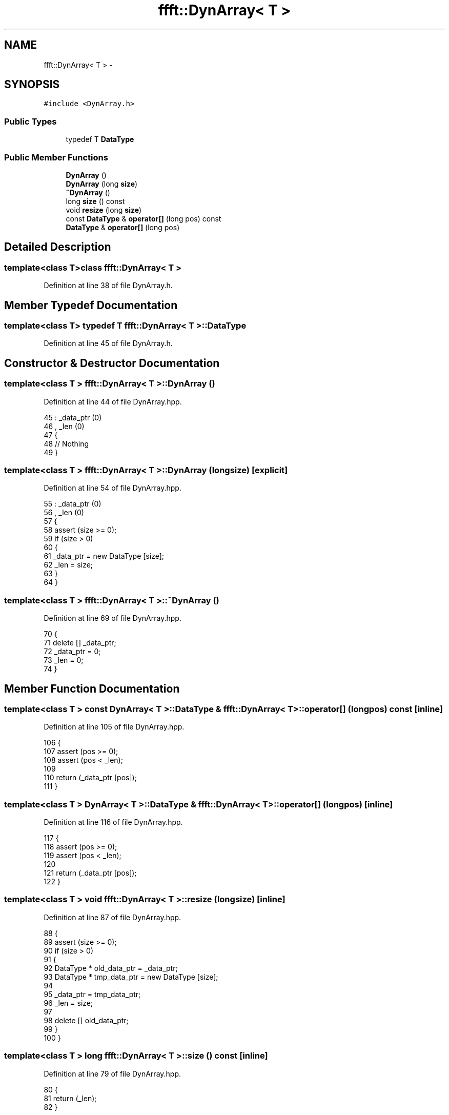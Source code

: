 .TH "ffft::DynArray< T >" 3 "Thu Oct 30 2014" "Version V0.0" "AQ0X" \" -*- nroff -*-
.ad l
.nh
.SH NAME
ffft::DynArray< T > \- 
.SH SYNOPSIS
.br
.PP
.PP
\fC#include <DynArray\&.h>\fP
.SS "Public Types"

.in +1c
.ti -1c
.RI "typedef T \fBDataType\fP"
.br
.in -1c
.SS "Public Member Functions"

.in +1c
.ti -1c
.RI "\fBDynArray\fP ()"
.br
.ti -1c
.RI "\fBDynArray\fP (long \fBsize\fP)"
.br
.ti -1c
.RI "\fB~DynArray\fP ()"
.br
.ti -1c
.RI "long \fBsize\fP () const "
.br
.ti -1c
.RI "void \fBresize\fP (long \fBsize\fP)"
.br
.ti -1c
.RI "const \fBDataType\fP & \fBoperator[]\fP (long pos) const "
.br
.ti -1c
.RI "\fBDataType\fP & \fBoperator[]\fP (long pos)"
.br
.in -1c
.SH "Detailed Description"
.PP 

.SS "template<class T>class ffft::DynArray< T >"

.PP
Definition at line 38 of file DynArray\&.h\&.
.SH "Member Typedef Documentation"
.PP 
.SS "template<class T> typedef T \fBffft::DynArray\fP< T >::\fBDataType\fP"

.PP
Definition at line 45 of file DynArray\&.h\&.
.SH "Constructor & Destructor Documentation"
.PP 
.SS "template<class T > \fBffft::DynArray\fP< T >::\fBDynArray\fP ()"

.PP
Definition at line 44 of file DynArray\&.hpp\&.
.PP
.nf
45 :    _data_ptr (0)
46 ,   _len (0)
47 {
48     // Nothing
49 }
.fi
.SS "template<class T > \fBffft::DynArray\fP< T >::\fBDynArray\fP (longsize)\fC [explicit]\fP"

.PP
Definition at line 54 of file DynArray\&.hpp\&.
.PP
.nf
55 :   _data_ptr (0)
56 ,   _len (0)
57 {
58     assert (size >= 0);
59     if (size > 0)
60     {
61         _data_ptr = new DataType [size];
62         _len = size;
63     }
64 }
.fi
.SS "template<class T > \fBffft::DynArray\fP< T >::~\fBDynArray\fP ()"

.PP
Definition at line 69 of file DynArray\&.hpp\&.
.PP
.nf
70 {
71     delete [] _data_ptr;
72     _data_ptr = 0;
73     _len = 0;
74 }
.fi
.SH "Member Function Documentation"
.PP 
.SS "template<class T > const \fBDynArray\fP< T >::\fBDataType\fP & \fBffft::DynArray\fP< T >::operator[] (longpos) const\fC [inline]\fP"

.PP
Definition at line 105 of file DynArray\&.hpp\&.
.PP
.nf
106 {
107     assert (pos >= 0);
108     assert (pos < _len);
109 
110     return (_data_ptr [pos]);
111 }
.fi
.SS "template<class T > \fBDynArray\fP< T >::\fBDataType\fP & \fBffft::DynArray\fP< T >::operator[] (longpos)\fC [inline]\fP"

.PP
Definition at line 116 of file DynArray\&.hpp\&.
.PP
.nf
117 {
118     assert (pos >= 0);
119     assert (pos < _len);
120 
121     return (_data_ptr [pos]);
122 }
.fi
.SS "template<class T > void \fBffft::DynArray\fP< T >::resize (longsize)\fC [inline]\fP"

.PP
Definition at line 87 of file DynArray\&.hpp\&.
.PP
.nf
88 {
89     assert (size >= 0);
90     if (size > 0)
91     {
92         DataType *      old_data_ptr = _data_ptr;
93         DataType *      tmp_data_ptr = new DataType [size];
94 
95         _data_ptr = tmp_data_ptr;
96         _len = size;
97 
98         delete [] old_data_ptr;
99     }
100 }
.fi
.SS "template<class T > long \fBffft::DynArray\fP< T >::size () const\fC [inline]\fP"

.PP
Definition at line 79 of file DynArray\&.hpp\&.
.PP
.nf
80 {
81     return (_len);
82 }
.fi


.SH "Author"
.PP 
Generated automatically by Doxygen for AQ0X from the source code\&.
